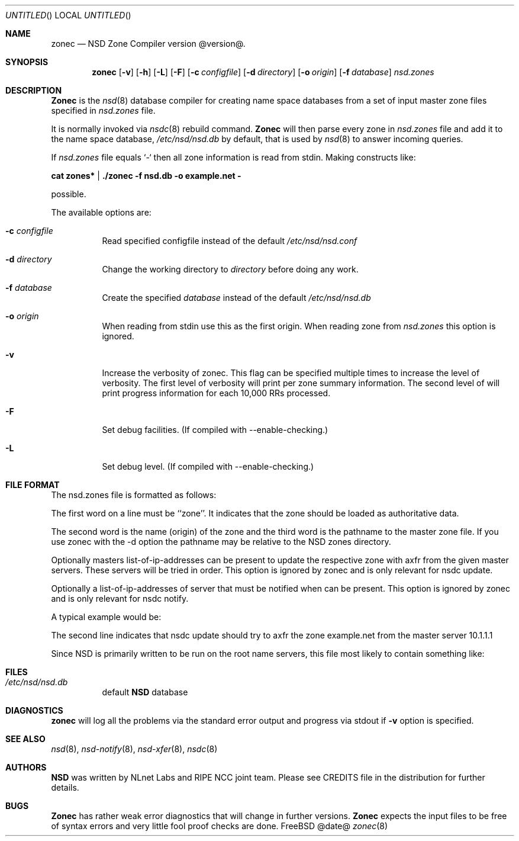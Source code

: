 .\"
.\" zonec.8 -- zonec manual
.\"
.\" Copyright (c) 2001-2006, NLnet Labs. All rights reserved.
.\"
.\" See LICENSE for the license.
.\"
.\"
.Dd @date@
.Os FreeBSD
.Dt zonec 8 
.Sh NAME
.Nm zonec
.Nd NSD Zone Compiler version @version@.
.Sh SYNOPSIS
.Nm zonec
.Op Fl v
.Op Fl h
.Op Fl L
.Op Fl F
.Op Fl c Ar configfile
.Op Fl d Ar directory
.Op Fl o Ar origin
.Op Fl f Ar database
.Ar nsd.zones
.Sh DESCRIPTION
.Ic Zonec
is the
.Xr nsd 8
database compiler for creating name space databases from a set of
input master zone files specified in
.Ar nsd.zones
file. 
.Pp
It is normally invoked via
.Xr nsdc 8
rebuild command.
.Ic Zonec
will then parse every zone in
.Ar nsd.zones
file and add it to the name space database,
.Pa /etc/nsd/nsd.db
by default, that is used by
.Xr nsd 8
to answer incoming queries.
.Pp
If 
.Ar nsd.zones 
file equals `-` then all zone information is read from stdin. Making constructs like:

.Ic cat zones* | ./zonec -f nsd.db -o example.net -

possible.
.Pp
The available options are:
.Bl -tag -width indent
.It Fl c Ar configfile
Read specified configfile instead of the default
.Pa /etc/nsd/nsd.conf
.It Fl d Ar directory
Change the working directory to
.Ar directory
before doing any work.
.It Fl f Ar database
Create the specified
.Ar database
instead of the default
.Pa /etc/nsd/nsd.db
.It Fl o Ar origin
When reading from stdin use this as the first origin. When reading zone
from 
.Pa nsd.zones
this option is ignored.
.It Fl v
Increase the verbosity of zonec.  This flag can be specified multiple
times to increase the level of verbosity.  The first level of
verbosity will print per zone summary information.  The second level
of will print progress information for each 10,000 RRs processed.
.It Fl F
Set debug facilities. (If compiled with --enable-checking.)
.It Fl L
Set debug level. (If compiled with --enable-checking.)
.El
.Sh FILE FORMAT
The nsd.zones file is formatted as follows:
.TS
tab (@);
l l.
zone    <zonename>     <filename>       [masters <IP>|<IP>|...]
zone    <zonename>     <filename>       [notify <IP>|<IP>|...]
.TE

The first word on a line must be ``zone''. It indicates that the zone
should be loaded as authoritative data. 

The second word is the name (origin) of the zone and the third word is the
pathname to the master zone file. If you use zonec with the -d option
the pathname may be relative to the NSD zones directory.

Optionally masters list-of-ip-addresses can be present to update the respective
zone with axfr from the given master servers. These servers will be tried in
order.  This option is ignored by zonec and is only relevant for nsdc update.

Optionally a list-of-ip-addresses of server that must be notified when can be
present.  This option is ignored by zonec and is only relevant for nsdc notify.

A typical example would be:
.TS
tab (@);
l l.
zone    example.com    primary/example.com    
zone    example.net    secondary/example.net    masters 10.1.1.1
.TE

The second line indicates that nsdc update should try to axfr the zone
example.net from the master server 10.1.1.1

Since NSD is primarily written to be run on the root name servers,
this file most likely to contain something like:
.TS
tab (@);
l l.
zone    .               root.zone
.TE


.Sh FILES
.Bl -tag -width indent
.It Pa /etc/nsd/nsd.db
default
.Ic NSD
database
.El
.Sh DIAGNOSTICS
.Ic zonec
will log all the problems via the standard error output and
progress via stdout if
.Fl v
option is specified.
.Sh SEE ALSO
.Xr nsd 8 ,
.Xr nsd-notify 8 ,
.Xr nsd-xfer 8 ,
.Xr nsdc 8
.Sh AUTHORS
.Ic NSD
was written by NLnet Labs and RIPE NCC joint team. Please see CREDITS file
in the distribution for further details.
.Sh BUGS
.Ic Zonec
has rather weak error diagnostics that will change in further versions.
.Ic Zonec
expects the input files to be free of syntax errors and very little
fool proof checks are done.
